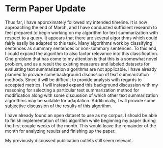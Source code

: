 * Term Paper Update
Thus far, I have approximately followed my intended timeline. It is now approaching the end of March, and I have conducted sufficient research to feel prepared to begin working on my algorithm for text summarization with respect to a query. It appears that there are several algorithms which could fairly easily be adapted to this task. Many algorithms work by classifying sentences as summary sentences or non-summary sentences. To this end, I could expand the algorithm to also factor relevance into this classification. One problem that has come to my attention is that this is a somewhat novel problem, and as a result the existing measures and labeled datasets for evaluating text summarization algorithms are not applicable. I have already planned to provide some background discussion of text summarization methods. Since it will be difficult to provide analysis with regards to accepted metrics, I will instead expand this background discussion with my reasoning for selecting a particular text summarization method for modification along with some discussion of which other text summarization algorithms may be suitable for adaptation. Additionally, I will provide some subjective discussion of the results of this algorithm.

I have already found an open dataset to use as my corpus. I should be able to finish implementation of this algorithm while beginning my paper during the first couple weeks of the month. This would leave the remainder of the month for analyzing results and finishing up the paper.

My previously discussed publication outlets still seem relevant.
